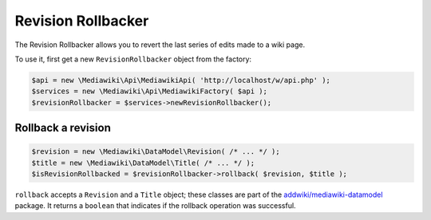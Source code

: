 Revision Rollbacker
===================

The Revision Rollbacker allows you to revert the last series of edits made to a wiki page.

To use it, first get a new ``RevisionRollbacker`` object from the factory:

.. code-block:: php

   $api = new \Mediawiki\Api\MediawikiApi( 'http://localhost/w/api.php' );
   $services = new \Mediawiki\Api\MediawikiFactory( $api );
   $revisionRollbacker = $services->newRevisionRollbacker();


Rollback a revision
-------------------

.. code-block:: php

   $revision = new \Mediawiki\DataModel\Revision( /* ... */ );
   $title = new \Mediawiki\DataModel\Title( /* ... */ );
   $isRevisionRollbacked = $revisionRollbacker->rollback( $revision, $title );

``rollback`` accepts a ``Revision`` and a ``Title`` object; these classes are part of the `addwiki/mediawiki-datamodel`_ package. It returns a ``boolean`` that indicates if the rollback operation was successful.

.. _addwiki/mediawiki-datamodel: https://packagist.org/packages/addwiki/mediawiki-datamodel
